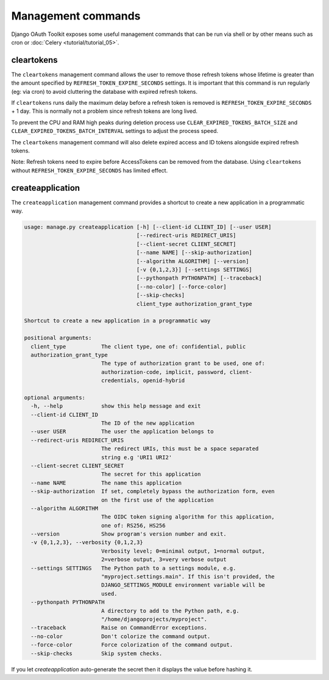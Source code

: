 Management commands
===================

Django OAuth Toolkit exposes some useful management commands that can be run via shell or by other means such as cron
or :doc:`Celery <tutorial/tutorial_05>`.

.. _cleartokens:
.. _createapplication:


cleartokens
~~~~~~~~~~~

The ``cleartokens`` management command allows the user to remove those refresh tokens whose lifetime is greater than the
amount specified by ``REFRESH_TOKEN_EXPIRE_SECONDS`` settings. It is important that this command is run regularly
(eg: via cron) to avoid cluttering the database with expired refresh tokens.

If ``cleartokens`` runs daily the maximum delay before a refresh token is
removed is ``REFRESH_TOKEN_EXPIRE_SECONDS`` + 1 day. This is normally not a
problem since refresh tokens are long lived.

To prevent the CPU and RAM high peaks during deletion process use ``CLEAR_EXPIRED_TOKENS_BATCH_SIZE`` and
``CLEAR_EXPIRED_TOKENS_BATCH_INTERVAL`` settings to adjust the process speed.

The ``cleartokens`` management command will also delete expired access and ID tokens alongside expired refresh tokens.

Note: Refresh tokens need to expire before AccessTokens can be removed from the
database. Using ``cleartokens`` without ``REFRESH_TOKEN_EXPIRE_SECONDS`` has limited effect.



createapplication
~~~~~~~~~~~~~~~~~

The ``createapplication`` management command provides a shortcut to create a new application in a programmatic way.

.. code-block:: sh

    usage: manage.py createapplication [-h] [--client-id CLIENT_ID] [--user USER]
                                       [--redirect-uris REDIRECT_URIS]
                                       [--client-secret CLIENT_SECRET]
                                       [--name NAME] [--skip-authorization]
                                       [--algorithm ALGORITHM] [--version]
                                       [-v {0,1,2,3}] [--settings SETTINGS]
                                       [--pythonpath PYTHONPATH] [--traceback]
                                       [--no-color] [--force-color]
                                       [--skip-checks]
                                       client_type authorization_grant_type

    Shortcut to create a new application in a programmatic way

    positional arguments:
      client_type           The client type, one of: confidential, public
      authorization_grant_type
                            The type of authorization grant to be used, one of:
                            authorization-code, implicit, password, client-
                            credentials, openid-hybrid

    optional arguments:
      -h, --help            show this help message and exit
      --client-id CLIENT_ID
                            The ID of the new application
      --user USER           The user the application belongs to
      --redirect-uris REDIRECT_URIS
                            The redirect URIs, this must be a space separated
                            string e.g 'URI1 URI2'
      --client-secret CLIENT_SECRET
                            The secret for this application
      --name NAME           The name this application
      --skip-authorization  If set, completely bypass the authorization form, even
                            on the first use of the application
      --algorithm ALGORITHM
                            The OIDC token signing algorithm for this application,
                            one of: RS256, HS256
      --version             Show program's version number and exit.
      -v {0,1,2,3}, --verbosity {0,1,2,3}
                            Verbosity level; 0=minimal output, 1=normal output,
                            2=verbose output, 3=very verbose output
      --settings SETTINGS   The Python path to a settings module, e.g.
                            "myproject.settings.main". If this isn't provided, the
                            DJANGO_SETTINGS_MODULE environment variable will be
                            used.
      --pythonpath PYTHONPATH
                            A directory to add to the Python path, e.g.
                            "/home/djangoprojects/myproject".
      --traceback           Raise on CommandError exceptions.
      --no-color            Don't colorize the command output.
      --force-color         Force colorization of the command output.
      --skip-checks         Skip system checks.

If you let `createapplication` auto-generate the secret then it displays the value before hashing it.

